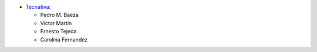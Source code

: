 * `Tecnativa <https://www.tecnativa.com>`__:

  * Pedro M. Baeza
  * Víctor Martín
  * Ernesto Tejeda
  * Carolina Fernandez
